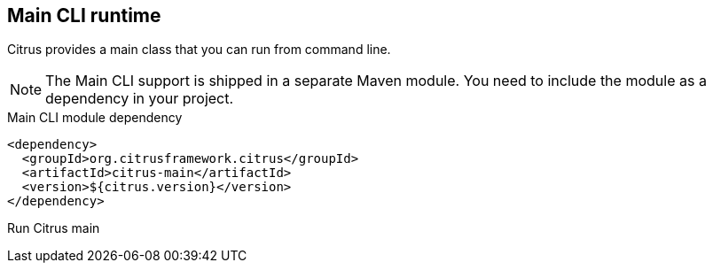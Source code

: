 [[runtime-main]]
== Main CLI runtime

Citrus provides a main class that you can run from command line.

NOTE: The Main CLI support is shipped in a separate Maven module. You need to include the module as a dependency in your
project.

.Main CLI module dependency
[source,xml]
----
<dependency>
  <groupId>org.citrusframework.citrus</groupId>
  <artifactId>citrus-main</artifactId>
  <version>${citrus.version}</version>
</dependency>
----

.Run Citrus main
[source,bash]
----

----
